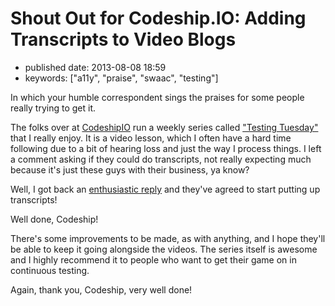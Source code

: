 * Shout Out for Codeship.IO: Adding Transcripts to Video Blogs
  :PROPERTIES:
  :CUSTOM_ID: shout-out-for-codeship.io-adding-transcripts-to-video-blogs
  :END:

- published date: 2013-08-08 18:59
- keywords: ["a11y", "praise", "swaac", "testing"]

In which your humble correspondent sings the praises for some people really trying to get it.

The folks over at [[http://blog.codeship.io/][CodeshipIO]] run a weekly series called [[http://blog.codeship.io/category/testing-tuesday]["Testing Tuesday"]] that I really enjoy. It is a video lesson, which I often have a hard time following due to a bit of hearing loss and just the way I process things. I left a comment asking if they could do transcripts, not really expecting much because it's just these guys with their business, ya know?

Well, I got back an [[http://blog.codeship.io/2013/07/23/testing-tuesday-15-how-to-set-up-cucumber.html#comment-982695501][enthusiastic reply]] and they've agreed to start putting up transcripts!

Well done, Codeship!

There's some improvements to be made, as with anything, and I hope they'll be able to keep it going alongside the videos. The series itself is awesome and I highly recommend it to people who want to get their game on in continuous testing.

Again, thank you, Codeship, very well done!
